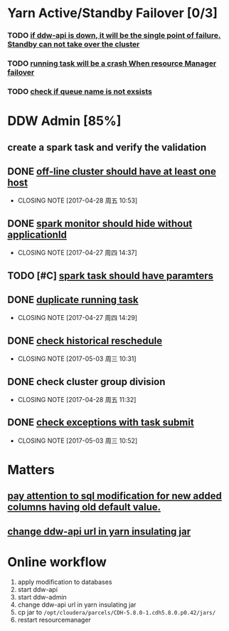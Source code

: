 * Yarn Active/Standby Failover [0/3]
*** TODO _if ddw-api is down, it will be the single point of failure. Standby can not take over the cluster_ 
*** TODO _running task will be a crash When resource Manager failover_
*** TODO _check if queue name is not exsists_
* DDW Admin [85%]
** create a spark task and verify the validation
** DONE _off-line cluster should have at least one host_
CLOSED: [2017-04-28 周五 10:53]
- CLOSING NOTE [2017-04-28 周五 10:53]
** DONE _spark monitor should hide without applicationId_ 
CLOSED: [2017-04-27 周四 14:37]
- CLOSING NOTE [2017-04-27 周四 14:37]
** TODO [#C] _spark task should have paramters_
** DONE _duplicate running task_
CLOSED: [2017-04-27 周四 14:29]
- CLOSING NOTE [2017-04-27 周四 14:29]
** DONE _check historical reschedule_ 
CLOSED: [2017-05-03 周三 10:31]
- CLOSING NOTE [2017-05-03 周三 10:31]
** DONE check cluster group division
CLOSED: [2017-04-28 周五 11:32]
- CLOSING NOTE [2017-04-28 周五 11:32]
** DONE _check exceptions with task submit_
CLOSED: [2017-05-03 周三 10:52]
- CLOSING NOTE [2017-05-03 周三 10:52]
* Matters 
** _pay attention to sql modification for new added columns having old default value._
** _change ddw-api url in yarn insulating jar_
* Online workflow
1) apply modification to databases
2) start ddw-api
3) start ddw-admin
4) change ddw-api url in yarn insulating jar
5) cp jar to ~/opt/cloudera/parcels/CDH-5.8.0-1.cdh5.8.0.p0.42/jars/~
6) restart resourcemanager



